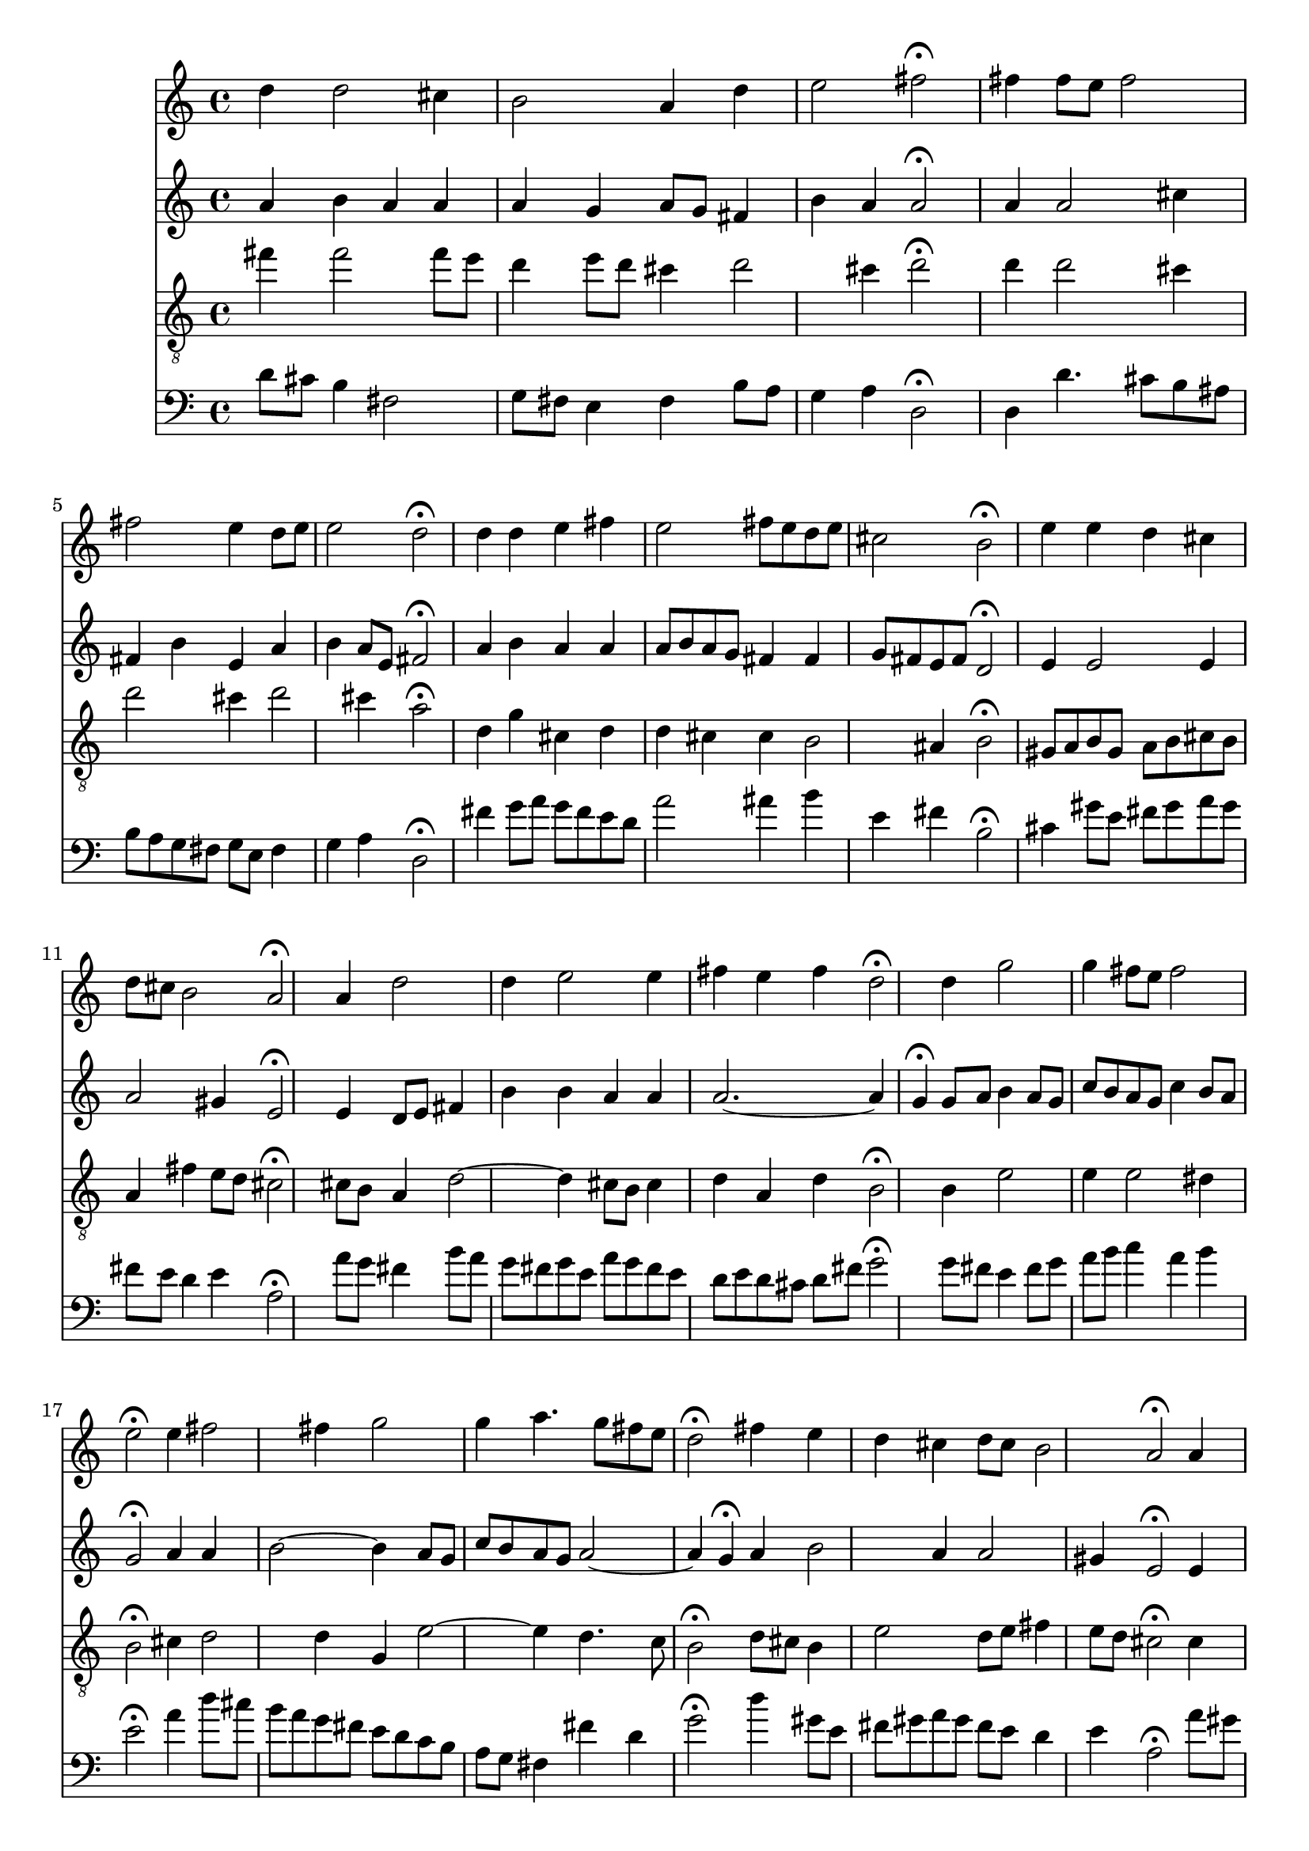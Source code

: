 % Error: Unknown key signatue *k[f#c#] in combination with the key *D:
% 	Line:  15
% 	Field: 4
% Error: Unknown key signatue *k[f#c#] in combination with the key *D:
% 	Line:  15
% 	Field: 3
% Error: Unknown key signatue *k[f#c#] in combination with the key *D:
% 	Line:  15
% 	Field: 2
% Error: Unknown key signatue *k[f#c#] in combination with the key *D:
% 	Line:  15
% 	Field: 1

%%%COM:	Bach, Johann Sebastian
%%%CDT:	1685/02/21/-1750/07/28/
%%%OTL@@DE:	Nun lob, mein Seel, den Herren
%%%SCT:	BWV 29/8
%%%PC#:	116
%%%AGN:	chorale

\version "2.18.2"

\header {
  tagline = ""
}

partIZA = \relative c'' {
		% *ICvox
		% *Isoprn
		% *I"Soprano
		% *>[A,A,B]
		% *>norep[A,B]
		% *>A
  \clef "treble"		% *clefG2
  		% *k[f#c#]
		% *D:
		% *M3/4
		% *MM100
  d4		% 4dd
		% =1
  d2		% 2dd
  cis4		% 4cc#
		% =2
  b2		% 2b
  a4		% 4a
		% =3
  d		% 4dd
  e2		% 2ee
		% =4
  fis\fermata		% 2ff#;
  fis4		% 4ff#
		% =5
  fis8		% 8ff#L
  e		% 8eeJ
  fis2		% 2ff#
		% =6
  fis		% 2ff#
  e4		% 4ee
		% =7
  d8		% 8ddL
  e		% 8eeJ
  e2		% 2ee
		% =8
  d\fermata		% 2dd;
		% =:|!
}

partIZB = \relative c'' {
		% *>B
  d4		% 4dd
		% =9
  d		% 4dd
  e		% 4ee
  fis		% 4ff#
		% =10
  e2		% 2ee
  fis8		% 8ff#L
  e		% 8eeJ
		% =11
  d		% 8ddL
  e		% 8eeJ
  cis2		% 2cc#
		% =12
  b\fermata		% 2b;
  e4		% 4ee
		% =13
  e		% 4ee
  d		% 4dd
  cis		% 4cc#
		% =14
  d8		% 8ddL
  cis		% 8cc#J
  b2		% 2b
		% =15
  a\fermata		% 2a;
  a4		% 4a
		% =16
  d2		% 2dd
  d4		% 4dd
		% =17
  e2		% 2ee
  e4		% 4ee
		% =18
  fis		% 4ff#
  e		% 4ee
  fis		% 4ff#
		% =19
  d2\fermata		% 2dd;
  d4		% 4dd
		% =20
  g2		% 2gg
  g4		% 4gg
		% =21
  fis8		% 8ff#L
  e		% 8eeJ
  fis2		% 2ff#
		% =22
  e\fermata		% 2ee;
  e4		% 4ee
		% =23
  fis2		% 2ff#
  fis4		% 4ff#
		% =24
  g2		% 2gg
  g4		% 4gg
		% =25
  a4.		% 4.aa
  g8		% 8ggL
  fis		% 8ff#
  e		% 8eeJ
		% =26
  d2\fermata		% 2dd;
  fis4		% 4ff#
		% =27
  e		% 4ee
  d		% 4dd
  cis		% 4cc#
		% =28
  d8		% 8ddL
  cis		% 8cc#J
  b2		% 2b
		% =29
  a\fermata		% 2a;
  a4		% 4a
		% =30
  d2		% 2dd
  cis4		% 4cc#
		% =31
  b2		% 2b
  a4		% 4a
		% =32
  e'		% 4ee
  fis2		% 2ff#
		% =33
  e\fermata		% 2ee;
  fis4		% 4ff#
		% =34
  g		% 4gg
  fis		% 4ff#
  e		% 4ee
		% =35
  fis8		% 8ff#L
  g		% 8ggJ
  e2		% 2ee
		% =36
  d\fermata		% 2dd;
		% ==
		% *-
}

partIIZA = \relative c'' {
		% *ICvox
		% *Ialto
		% *I"Alto
		% *>[A,A,B]
		% *>norep[A,B]
		% *>A
  \clef "treble"		% *clefG2
  		% *k[f#c#]
		% *D:
		% *M3/4
		% *MM100
  a4		% 4a
		% =1
  b		% 4b
  a		% 4a
  a		% 4a
		% =2
  a		% 4a
  g		% 4g
  a8		% 8aL
  g		% 8gJ
		% =3
  fis4		% 4f#
  b		% 4b
  a		% 4a
		% =4
  a2\fermata		% 2a;
  a4		% 4a
		% =5
  a2		% 2a
  cis4		% 4cc#
		% =6
  fis,		% 4f#
  b		% 4b
  e,		% 4e
		% =7
  a		% 4a
  b		% 4b
  a8		% 8aL
  e		% 8eJ
		% =8
  fis2\fermata		% 2f#;
		% =:|!
}

partIIZB = \relative c'' {
		% *>B
  a4		% 4a
		% =9
  b		% 4b
  a		% 4a
  a		% 4a
		% =10
  a8		% 8aL
  b		% 8bJ
  a		% 8aL
  g		% 8gJ
  fis4		% 4f#
		% =11
  fis		% 4f#
  g8		% 8gL
  fis		% 8f#J
  e		% 8eL
  fis		% 8f#J
		% =12
  d2\fermata		% 2d;
  e4		% 4e
		% =13
  e2		% 2e
  e4		% 4e
		% =14
  a2		% 2a
  gis4		% 4g#
		% =15
  e2\fermata		% 2e;
  e4		% 4e
		% =16
  d8		% 8dL
  e		% 8eJ
  fis4		% 4f#
  b		% 4b
		% =17
  b		% 4b
  a		% 4a
  a		% 4a
		% =18
  a2.~		% [2.a
		% =19
  a4		% 4a]
  g\fermata		% 4g;
  g8		% 8gL
  a		% 8aJ
		% =20
  b4		% 4b
  a8		% 8aL
  g		% 8gJ
  c		% 8ccL
  b		% 8bJ
		% =21
  a		% 8aL
  g		% 8gJ
  c4		% 4cc
  b8		% 8bL
  a		% 8aJ
		% =22
  g2\fermata		% 2g;
  a4		% 4a
		% =23
  a		% 4a
  b2~		% [2b
		% =24
  b4		% 4b]
  a8		% 8aL
  g		% 8gJ
  c		% 8ccL
  b		% 8bJ
		% =25
  a		% 8aL
  g		% 8gJ
  a2~		% [2a
		% =26
  a4		% 4a]
  g\fermata		% 4g;
  a		% 4a
		% =27
  b2		% 2b
  a4		% 4a
		% =28
  a2		% 2a
  gis4		% 4g#
		% =29
  e2\fermata		% 2e;
  e4		% 4e
		% =30
  a8		% 8aL
  gis		% 8g#J
  a		% 8aL
  b		% 8bJ
  e,4		% 4e
		% =31
  fis		% 4f#
  cis		% 4c#
  cis8		% 8c#L
  d		% 8dnXJ
		% =32
  e4		% 4e
  a2		% 2a
		% =33
  a\fermata		% 2a;
  a4		% 4a
		% =34
  b		% 4b
  a		% 4a
  g		% 4g
		% =35
  fis		% 4f#
  g8		% 8gL
  fis		% 8f#J
  e4		% 4e
		% =36
  fis2\fermata		% 2f#;
		% ==
		% *-
}

partIIIZA = \relative c'' {
		% *ICvox
		% *Itenor
		% *I"Tenor
		% *>[A,A,B]
		% *>norep[A,B]
		% *>A
  \clef "treble_8"		% *clefGv2
  		% *k[f#c#]
		% *D:
		% *M3/4
		% *MM100
  fis4		% 4f#
		% =1
  fis2		% 2f#
  fis8		% 8f#L
  e		% 8eJ
		% =2
  d4		% 4d
  e8		% 8eL
  d		% 8dJ
  cis4		% 4c#
		% =3
  d2		% 2d
  cis4		% 4c#
		% =4
  d2\fermata		% 2d;
  d4		% 4d
		% =5
  d2		% 2d
  cis4		% 4c#
		% =6
  d2		% 2d
  cis4		% 4c#
		% =7
  d2		% 2d
  cis4		% 4c#
		% =8
  a2\fermata		% 2A;
		% =:|!
}

partIIIZB = \relative c' {
		% *>B
  d4		% 4d
		% =9
  g		% 4g
  cis,		% 4c#
  d		% 4d
		% =10
  d		% 4d
  cis		% 4c#
  cis		% 4c#
		% =11
  b2		% 2B
  ais4		% 4A#
		% =12
  b2\fermata		% 2B;
  gis8		% 8G#L
  a		% 8AJ
		% =13
  b		% 8BL
  gis		% 8G#XJ
  a		% 8AL
  b		% 8BJ
  cis		% 8c#L
  b		% 8BJ
		% =14
  a4		% 4A
  fis'		% 4f#
  e8		% 8eL
  d		% 8dJ
		% =15
  cis2\fermata		% 2c#;
  cis8		% 8c#L
  b		% 8BJ
		% =16
  a4		% 4A
  d2~		% [2d
		% =17
  d4		% 4d]
  cis8		% 8c#L
  b		% 8BJ
  cis4		% 4c#
		% =18
  d		% 4d
  a		% 4A
  d		% 4d
		% =19
  b2\fermata		% 2B;
  b4		% 4B
		% =20
  e2		% 2e
  e4		% 4e
		% =21
  e2		% 2e
  dis4		% 4d#
		% =22
  b2\fermata		% 2B;
  cis4		% 4c#X
		% =23
  d2		% 2d
  d4		% 4d
		% =24
  g,		% 4G
  e'2~		% [2e
		% =25
  e4		% 4e]
  d4.		% 4.d
  c8		% 8c
		% =26
  b2\fermata		% 2B;
  d8		% 8dL
  cis		% 8c#XJ
		% =27
  b4		% 4B
  e2		% 2e
		% =28
  d8		% 8dL
  e		% 8eJ
  fis4		% 4f#
  e8		% 8eL
  d		% 8dJ
		% =29
  cis2\fermata		% 2c#;
  cis4		% 4c#
		% =30
  cis		% 4c#
  b		% 4B
  a		% 4A
		% =31
  a		% 4A
  gis		% 4G#
  a		% 4A
		% =32
  a2		% 2A
  d4		% 4d
		% =33
  cis2\fermata		% 2c#;
  d4		% 4d
		% =34
  d2		% 2d
  a4		% 4A
		% =35
  d2		% 2d
  cis4		% 4c#
		% =36
  a2\fermata		% 2A;
		% ==
		% *-
}

partIVZA = \relative c' {
		% *ICvox
		% *Ibass
		% *I"Bass
		% *>[A,A,B]
		% *>norep[A,B]
		% *>A
  \clef "bass"		% *clefF4
  		% *k[f#c#]
		% *D:
		% *M3/4
		% *MM100
  d8		% 8dL
  cis		% 8c#J
		% =1
  b4		% 4B
  fis2		% 2F#
		% =2
  g8		% 8GL
  fis		% 8F#J
  e4		% 4E
  fis		% 4F#
		% =3
  b8		% 8BL
  a		% 8AJ
  g4		% 4G
  a		% 4A
		% =4
  d,2\fermata		% 2D;
  d4		% 4D
		% =5
  d'4.		% 4.d
  cis8		% 8c#L
  b		% 8B
  ais		% 8A#J
		% =6
  b		% 8BL
  a		% 8AnXJ
  g		% 8GL
  fis		% 8F#J
  g		% 8GL
  e		% 8EJ
		% =7
  fis4		% 4F#
  g		% 4G
  a		% 4A
		% =8
  d,2\fermata		% 2D;
		% =:|!
}

partIVZB = \relative c' {
		% *>B
  fis4		% 4F#
		% =9
  g8		% 8GL
  a		% 8AJ
  g		% 8GL
  fis		% 8F#J
  e		% 8EL
  d		% 8DJ
		% =10
  a'2		% 2A
  ais4		% 4A#
		% =11
  b		% 4B
  e,		% 4E
  fis		% 4F#
		% =12
  b,2\fermata		% 2BB;
  cis4		% 4C#
		% =13
  gis'8		% 8G#L
  e		% 8EJ
  fis		% 8F#L
  gis		% 8G#J
  a		% 8AL
  gis		% 8G#J
		% =14
  fis		% 8F#L
  e		% 8EJ
  d4		% 4D
  e		% 4E
		% =15
  a,2\fermata		% 2AA;
  a'8		% 8AL
  g		% 8GnXJ
		% =16
  fis4		% 4F#
  b8		% 8BL
  a		% 8AJ
  g		% 8GL
  fis		% 8F#J
		% =17
  g		% 8GL
  e		% 8EJ
  a		% 8AL
  g		% 8GJ
  fis		% 8F#L
  e		% 8EJ
		% =18
  d		% 8DL
  e		% 8EJ
  d		% 8DL
  cis		% 8C#J
  d		% 8DL
  fis		% 8F#J
		% =19
  g2\fermata		% 2G;
  g8		% 8GL
  fis		% 8F#J
		% =20
  e4		% 4E
  fis8		% 8F#L
  g		% 8GJ
  a		% 8AL
  b		% 8BJ
		% =21
  c4		% 4c
  a		% 4A
  b		% 4B
		% =22
  e,2\fermata		% 2E;
  a4		% 4A
		% =23
  d8		% 8dL
  cis		% 8c#J
  b		% 8BL
  a		% 8AJ
  g		% 8GL
  fis		% 8F#J
		% =24
  e		% 8EL
  d		% 8DJ
  c		% 8CL
  b		% 8BBJ
  a		% 8AAL
  g		% 8GGJ
		% =25
  fis4		% 4FF#
  fis'		% 4F#
  d		% 4D
		% =26
  g2\fermata		% 2G;
  d'4		% 4d
		% =27
  gis,8		% 8G#L
  e		% 8EJ
  fis		% 8F#L
  gis		% 8G#J
  a		% 8AL
  gis		% 8G#J
		% =28
  fis		% 8F#L
  e		% 8EJ
  d4		% 4D
  e		% 4E
		% =29
  a,2\fermata		% 2AA;
  a'8		% 8AL
  gis		% 8G#J
		% =30
  fis		% 8F#L
  e		% 8EJ
  fis		% 8F#L
  gis		% 8G#J
  a4		% 4A
		% =31
  dis,8		% 8D#L
  cis		% 8C#J
  dis		% 8D#L
  eis		% 8E#J
  fis		% 8F#L
  e		% 8EJ
		% =32
  d		% 8DnXL
  cis		% 8C#J
  d4		% 4D
  d,		% 4DD
		% =33
  a'2\fermata		% 2AA;
  d8		% 8DL
  cis		% 8C#J
		% =34
  b		% 8BBL
  a		% 8AAJ
  b		% 8BBL
  d		% 8DJ
  cis		% 8C#L
  e		% 8EJ
		% =35
  d4		% 4D
  g,		% 4GG
  a		% 4AA
		% =36
  d,2\fermata		% 2DD;
		% ==
		% *-
}

partI = \new Staff {
  \partIZA \partIZB 
}

partII = \new Staff {
  \partIIZA \partIIZB 
}

partIII = \new Staff {
  \partIIIZA \partIIIZB 
}

partIV = \new Staff {
  \partIVZA \partIVZB 
}

\score {
  <<
  { \partI }
  { \partII }
  { \partIII }
  { \partIV }
  >>
}

